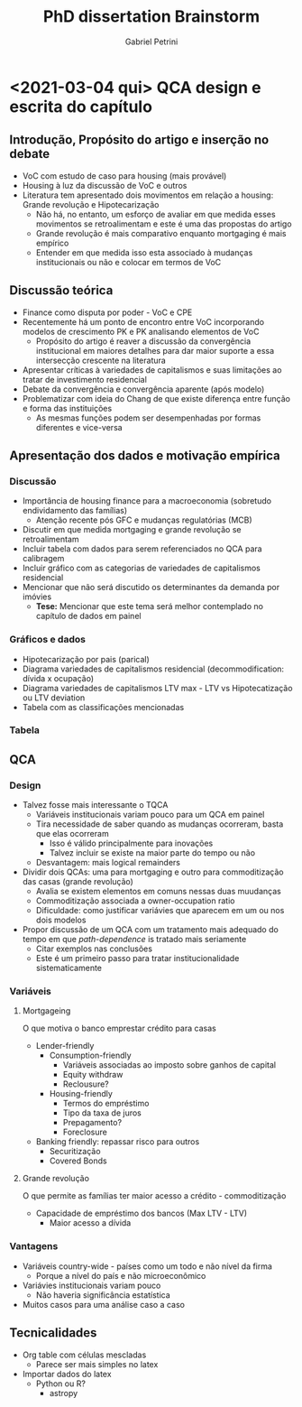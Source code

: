#+OPTIONS: num:nil
#+TITLE: PhD dissertation Brainstorm
#+AUTHOR: Gabriel Petrini
#+LANGUAGE: pt_Br

* HTML headers                                         :noexport:ignore:
#+HTML_HEAD: <link rel="stylesheet" type="text/css" href="http://www.pirilampo.org/styles/readtheorg/css/htmlize.css"/>
#+HTML_HEAD: <link rel="stylesheet" type="text/css" href="http://www.pirilampo.org/styles/readtheorg/css/readtheorg.css"/>

#+HTML_HEAD: <script src="https://ajax.googleapis.com/ajax/libs/jquery/2.1.3/jquery.min.js"></script>
#+HTML_HEAD: <script src="https://maxcdn.bootstrapcdn.com/bootstrap/3.3.4/js/bootstrap.min.js"></script>
#+HTML_HEAD: <script type="text/javascript" src="http://www.pirilampo.org/styles/lib/js/jquery.stickytableheaders.min.js"></script>
#+HTML_HEAD: <script type="text/javascript" src="http://www.pirilampo.org/styles/readtheorg/js/readtheorg.js"></script>


* <2021-03-04 qui> QCA design e escrita do capítulo

** Introdução, Propósito do artigo e inserção no debate

- VoC com estudo de caso para housing (mais provável)
- Housing à luz da discussão de VoC e outros
- Literatura tem apresentado dois movimentos em relação a housing: Grande revolução e Hipotecarização
  + Não há, no entanto, um esforço de avaliar em que medida esses movimentos se retroalimentam e este é uma das propostas do artigo
  + Grande revolução é mais comparativo enquanto mortgaging é mais empírico
  + Entender em que medida isso esta associado à mudanças institucionais ou não e colocar em termos de VoC

** Discussão teórica

- Finance como disputa por poder - VoC e CPE
- Recentemente há um ponto de encontro entre VoC incorporando modelos de crescimento PK e PK analisando elementos de VoC
  + Propósito do artigo é reaver a discussão da convergência institucional em maiores detalhes para dar maior suporte a essa intersecção crescente na literatura
- Apresentar críticas à variedades de capitalismos e suas limitações ao tratar de investimento residencial
- Debate da convergência e convergência aparente (após modelo)
- Problematizar com ideia do Chang de que existe diferença entre função e forma das instituições
  + As mesmas funções podem ser desempenhadas por formas diferentes e vice-versa

** Apresentação dos dados e motivação empírica
*** Discussão
- Importância de housing finance para a macroeconomia (sobretudo endividamento das famílias)
  + Atenção recente pós GFC e mudanças regulatórias (MCB)
- Discutir em que medida mortgaging e grande revolução se retroalimentam
- Incluir tabela com dados para serem referenciados no QCA para calibragem
- Incluir gráfico com as categorias de variedades de capitalismos residencial
- Mencionar que não será discutido os determinantes da demanda por imóvies
  + *Tese:* Mencionar que este tema será melhor contemplado no capítulo de dados em painel
*** Gráficos e dados

- Hipotecarização por pais (parical)
- Diagrama variedades de capitalismos residencial (decommodification: dívida x ocupação)
- Diagrama variedades de capitalismos LTV max - LTV vs Hipotecatização ou LTV deviation
- Tabela com as classificações mencionadas
*** Tabela
** QCA
*** Design
- Talvez fosse mais interessante o TQCA
  + Variáveis institucionais variam pouco para um QCA em painel
  + Tira necessidade de saber quando as mudanças ocorreram, basta que elas ocorreram
    - Isso é válido principalmente para inovações
    - Talvez incluir se existe na maior parte do tempo ou não
  + Desvantagem: mais logical remainders
- Dividir dois QCAs: uma para mortgaging e outro para commoditização das casas (grande revolução)
  + Avalia se existem elementos em comuns nessas duas muudanças
  + Commoditização associada a owner-occupation ratio
  + Dificuldade: como justificar variávies que aparecem em um ou nos dois modelos
- Propor discussão de um QCA com um tratamento mais adequado do tempo em que /path-dependence/ is tratado mais seriamente
  + Citar exemplos nas conclusões
  + Este é um primeiro passo para tratar institucionalidade sistematicamente
*** Variáveis

**** Mortgageing

O que motiva o banco emprestar crédito para casas

- Lender-friendly
  + Consumption-friendly
    - Variáveis associadas ao imposto sobre ganhos de capital
    - Equity withdraw
    - Reclousure?
  + Housing-friendly
    - Termos do empréstimo
    - Tipo da taxa de juros
    - Prepagamento?
    - Foreclosure
- Banking friendly: repassar risco para outros
  + Securitização
  + Covered Bonds

**** Grande revolução

O que permite as famílias ter maior acesso a crédito - commoditização

- Capacidade de empréstimo dos bancos (Max LTV - LTV)
  + Maior acesso a dívida


*** Vantagens

- Variáveis country-wide - países como um todo e não nível da firma
  + Porque a nível do país e não microeconômico
- Variávies institucionais variam pouco
  + Não haveria significância estatística
- Muitos casos para uma análise caso a caso

** Tecnicalidades

- Org table com células mescladas
  + Parece ser mais simples no latex
- Importar dados do latex
  + Python ou R?
    - astropy
